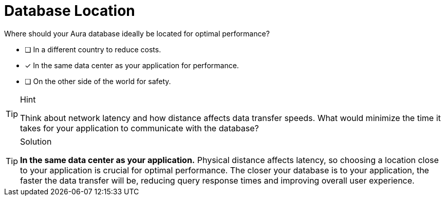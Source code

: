 [.question]
= Database Location

Where should your Aura database ideally be located for optimal performance?

* [ ] In a different country to reduce costs.
* [x] In the same data center as your application for performance.
* [ ] On the other side of the world for safety.

[TIP,role=hint]
.Hint
====
Think about network latency and how distance affects data transfer speeds. What would minimize the time it takes for your application to communicate with the database?
====

[TIP,role=solution]
.Solution
====
**In the same data center as your application.** Physical distance affects latency, so choosing a location close to your application is crucial for optimal performance. The closer your database is to your application, the faster the data transfer will be, reducing query response times and improving overall user experience.
====
